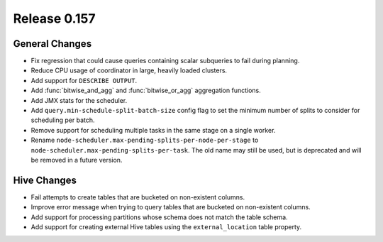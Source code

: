 =============
Release 0.157
=============

General Changes
---------------

* Fix regression that could cause queries containing scalar subqueries to fail
  during planning.
* Reduce CPU usage of coordinator in large, heavily loaded clusters.
* Add support for ``DESCRIBE OUTPUT``.
* Add :func:`bitwise_and_agg` and :func:`bitwise_or_agg` aggregation functions.
* Add JMX stats for the scheduler.
* Add ``query.min-schedule-split-batch-size`` config flag to set the minimum number of
  splits to consider for scheduling per batch.
* Remove support for scheduling multiple tasks in the same stage on a single worker.
* Rename ``node-scheduler.max-pending-splits-per-node-per-stage`` to
  ``node-scheduler.max-pending-splits-per-task``. The old name may still be used, but is
  deprecated and will be removed in a future version.

Hive Changes
------------

* Fail attempts to create tables that are bucketed on non-existent columns.
* Improve error message when trying to query tables that are bucketed on non-existent columns.
* Add support for processing partitions whose schema does not match the table schema.
* Add support for creating external Hive tables using the ``external_location`` table property.

